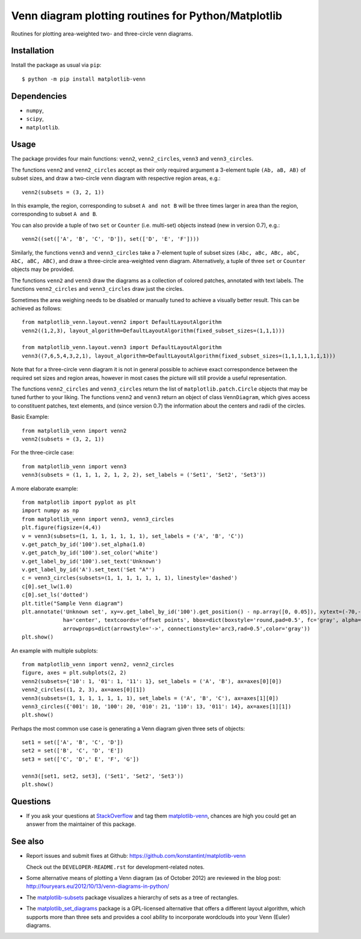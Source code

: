 ====================================================
Venn diagram plotting routines for Python/Matplotlib
====================================================

.. image::  https://travis-ci.org/konstantint/matplotlib-venn.png?branch=master
   :target: https://travis-ci.org/konstantint/matplotlib-venn

Routines for plotting area-weighted two- and three-circle venn diagrams.

Installation
------------

Install the package as usual via ``pip``::

    $ python -m pip install matplotlib-venn

Dependencies
------------

- ``numpy``,
- ``scipy``,
- ``matplotlib``.

Usage
-----
The package provides four main functions: ``venn2``,
``venn2_circles``, ``venn3`` and ``venn3_circles``.

The functions ``venn2`` and ``venn2_circles`` accept as their only
required argument a 3-element tuple ``(Ab, aB, AB)`` of subset sizes,
and draw a two-circle venn diagram with respective region areas, e.g.::

    venn2(subsets = (3, 2, 1))

In this example, the region, corresponding to subset ``A and not B`` will
be three times larger in area than the region, corresponding to subset ``A and B``.

You can also provide a tuple of two ``set`` or ``Counter`` (i.e. multi-set)
objects instead (new in version 0.7), e.g.::

    venn2((set(['A', 'B', 'C', 'D']), set(['D', 'E', 'F'])))

Similarly, the functions ``venn3`` and ``venn3_circles`` take a
7-element tuple of subset sizes ``(Abc, aBc, ABc, abC, AbC, aBC,
ABC)``, and draw a three-circle area-weighted venn
diagram. Alternatively, a tuple of three ``set`` or ``Counter`` objects may be provided.

The functions ``venn2`` and ``venn3`` draw the diagrams as a collection of colored
patches, annotated with text labels. The functions ``venn2_circles`` and
``venn3_circles`` draw just the circles.

Sometimes the area weighing needs to be disabled or manually tuned to achieve a visually
better result. This can be achieved as follows::

    from matplotlib_venn.layout.venn2 import DefaultLayoutAlgorithm
    venn2((1,2,3), layout_algorithm=DefaultLayoutAlgorithm(fixed_subset_sizes=(1,1,1)))

    from matplotlib_venn.layout.venn3 import DefaultLayoutAlgorithm
    venn3((7,6,5,4,3,2,1), layout_algorithm=DefaultLayoutAlgorithm(fixed_subset_sizes=(1,1,1,1,1,1,1)))

Note that for a three-circle venn diagram it is not in general
possible to achieve exact correspondence between the required set
sizes and region areas, however in most cases the picture will still
provide a useful representation.

The functions ``venn2_circles`` and ``venn3_circles`` return the list of ``matplotlib.patch.Circle`` objects that may be tuned further
to your liking. The functions ``venn2`` and ``venn3`` return an object of class ``VennDiagram``,
which gives access to constituent patches, text elements, and (since
version 0.7) the information about the centers and radii of the
circles.

Basic Example::

    from matplotlib_venn import venn2
    venn2(subsets = (3, 2, 1))

For the three-circle case::

    from matplotlib_venn import venn3
    venn3(subsets = (1, 1, 1, 2, 1, 2, 2), set_labels = ('Set1', 'Set2', 'Set3'))

A more elaborate example::

    from matplotlib import pyplot as plt
    import numpy as np
    from matplotlib_venn import venn3, venn3_circles
    plt.figure(figsize=(4,4))
    v = venn3(subsets=(1, 1, 1, 1, 1, 1, 1), set_labels = ('A', 'B', 'C'))
    v.get_patch_by_id('100').set_alpha(1.0)
    v.get_patch_by_id('100').set_color('white')
    v.get_label_by_id('100').set_text('Unknown')
    v.get_label_by_id('A').set_text('Set "A"')
    c = venn3_circles(subsets=(1, 1, 1, 1, 1, 1, 1), linestyle='dashed')
    c[0].set_lw(1.0)
    c[0].set_ls('dotted')
    plt.title("Sample Venn diagram")
    plt.annotate('Unknown set', xy=v.get_label_by_id('100').get_position() - np.array([0, 0.05]), xytext=(-70,-70),
                 ha='center', textcoords='offset points', bbox=dict(boxstyle='round,pad=0.5', fc='gray', alpha=0.1),
                 arrowprops=dict(arrowstyle='->', connectionstyle='arc3,rad=0.5',color='gray'))
    plt.show()

An example with multiple subplots::

    from matplotlib_venn import venn2, venn2_circles
    figure, axes = plt.subplots(2, 2)
    venn2(subsets={'10': 1, '01': 1, '11': 1}, set_labels = ('A', 'B'), ax=axes[0][0])
    venn2_circles((1, 2, 3), ax=axes[0][1])
    venn3(subsets=(1, 1, 1, 1, 1, 1, 1), set_labels = ('A', 'B', 'C'), ax=axes[1][0])
    venn3_circles({'001': 10, '100': 20, '010': 21, '110': 13, '011': 14}, ax=axes[1][1])
    plt.show()

Perhaps the most common use case is generating a Venn diagram given
three sets of objects::

    set1 = set(['A', 'B', 'C', 'D'])
    set2 = set(['B', 'C', 'D', 'E'])
    set3 = set(['C', 'D',' E', 'F', 'G'])

    venn3([set1, set2, set3], ('Set1', 'Set2', 'Set3'))
    plt.show()


Questions
---------

* If you ask your questions at `StackOverflow <http://stackoverflow.com/>`_ and tag them 
  `matplotlib-venn <http://stackoverflow.com/questions/tagged/matplotlib-venn>`_, chances are high you could get
  an answer from the maintainer of this package.

See also
--------

* Report issues and submit fixes at Github:
  https://github.com/konstantint/matplotlib-venn
  
  Check out the ``DEVELOPER-README.rst`` for development-related notes.
* Some alternative means of plotting a Venn diagram (as of
  October 2012) are reviewed in the blog post:
  http://fouryears.eu/2012/10/13/venn-diagrams-in-python/
* The `matplotlib-subsets
  <https://pypi.python.org/pypi/matplotlib-subsets>`_ package
  visualizes a hierarchy of sets as a tree of rectangles.
* The `matplotlib_set_diagrams <https://pypi.org/project/matplotlib-set-diagrams>`_ package
  is a GPL-licensed alternative that offers a different layout algorithm, which supports more than
  three sets and provides a cool ability to incorporate wordclouds into your Venn (Euler) diagrams.

